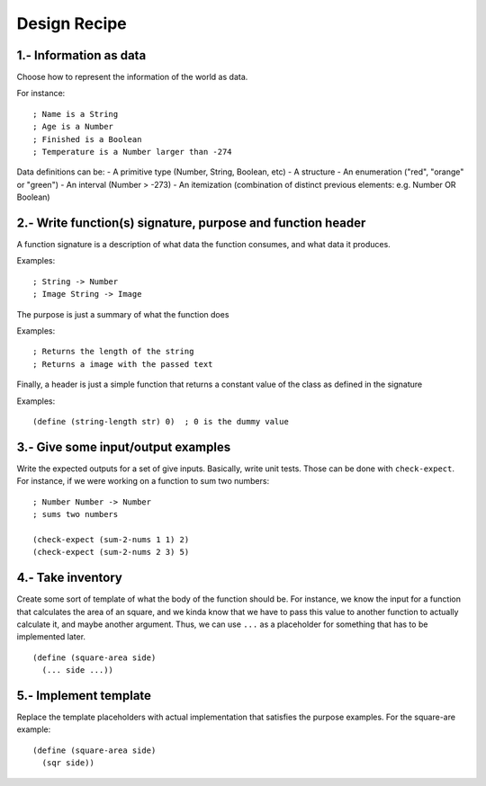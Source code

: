 Design Recipe
=============

1.- Information as data
-----------------------
Choose how to represent the information of the world as data.

For instance::

    ; Name is a String
    ; Age is a Number
    ; Finished is a Boolean
    ; Temperature is a Number larger than -274

Data definitions can be:
- A primitive type (Number, String, Boolean, etc)
- A structure
- An enumeration ("red", "orange" or "green")
- An interval (Number > -273)
- An itemization (combination of distinct previous elements: e.g. Number OR Boolean)


2.- Write function(s) signature, purpose and function header
---------------------------------------------------------
A function signature is a description of what data the function consumes, 
and what data it produces.

Examples::

    ; String -> Number
    ; Image String -> Image

The purpose is just a summary of what the function does

Examples::

    ; Returns the length of the string
    ; Returns a image with the passed text

Finally, a header is just a simple function that returns a constant value
of the class as defined in the signature

Examples::

    (define (string-length str) 0)  ; 0 is the dummy value


3.- Give some input/output examples
-----------------------------------
Write the expected outputs for a set of give inputs. Basically, write unit tests.
Those can be done with ``check-expect``. For instance, if we were working on a 
function to sum two numbers::

    ; Number Number -> Number
    ; sums two numbers

    (check-expect (sum-2-nums 1 1) 2)
    (check-expect (sum-2-nums 2 3) 5)


4.- Take inventory
------------------
Create some sort of template of what the body of the function should be.
For instance, we know the input for a function that calculates the area 
of an square, and we kinda know that we have to pass this value to another
function to actually calculate it, and maybe another argument. Thus, we
can use ``...`` as a placeholder for something that has to be implemented later.

::

    (define (square-area side)
      (... side ...))




5.- Implement template
----------------------
Replace the template placeholders with actual implementation that satisfies
the purpose examples. For the square-are example::

    (define (square-area side)
      (sqr side))

